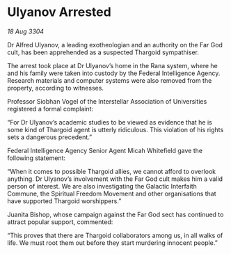 * Ulyanov Arrested

/18 Aug 3304/

Dr Alfred Ulyanov, a leading exotheologian and an authority on the Far God cult, has been apprehended as a suspected Thargoid sympathiser. 

The arrest took place at Dr Ulyanov’s home in the Rana system, where he and his family were taken into custody by the Federal Intelligence Agency. Research materials and computer systems were also removed from the property, according to witnesses. 

Professor Siobhan Vogel of the Interstellar Association of Universities registered a formal complaint: 

“For Dr Ulyanov’s academic studies to be viewed as evidence that he is some kind of Thargoid agent is utterly ridiculous. This violation of his rights sets a dangerous precedent.” 

Federal Intelligence Agency Senior Agent Micah Whitefield gave the following statement: 

“When it comes to possible Thargoid allies, we cannot afford to overlook anything. Dr Ulyanov’s involvement with the Far God cult makes him a valid person of interest. We are also investigating the Galactic Interfaith Commune, the Spiritual Freedom Movement and other organisations that have supported Thargoid worshippers.” 

Juanita Bishop, whose campaign against the Far God sect has continued to attract popular support, commented: 

“This proves that there are Thargoid collaborators among us, in all walks of life. We must root them out before they start murdering innocent people.”
